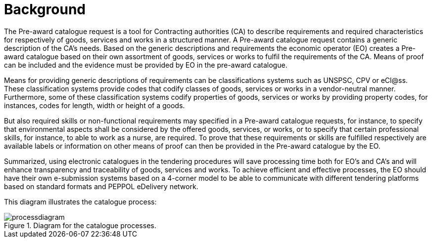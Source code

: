 
= Background

The Pre-award catalogue request is a tool for Contracting authorities (CA) to describe requirements and required characteristics for respectively of goods, services and works in a structured manner. A Pre-award catalogue request contains a generic description of the CA's needs. Based on the generic descriptions and requirements the economic operator (EO) creates a Pre-award catalogue based on their own assortment of goods, services or works to fulfil the requirements of the CA. Means of proof can be included and the evidence must be provided by EO in the pre-award catalogue.

Means for providing generic descriptions of requirements can be classifications systems such as UNSPSC, CPV or eCl@ss. These classification systems provide codes that codify classes of goods, services or works in a vendor-neutral manner. Furthermore, some of these classification systems codify properties of goods, services or works by providing property codes, for instances, codes for length, width or height of a goods.

But also required skills or non-functional requirements may specified in a Pre-award catalogue requests, for instance, to specify that environmental aspects shall be considered by the offered goods, services, or works, or to specify that certain professional skills, for instance, to able to work as a nurse, are required. To prove that these requirements or skills are fulfilled respectively are available labels or information on other means of proof can then be provided in the Pre-award catalogue by the EO.

Summarized, using electronic catalogues in the tendering procedures will save processing time both for EO's and CA's and will enhance transparency and traceability of goods, services and works. To achieve efficient and effective processes, the EO should have their own e-submission systems based on a 4-corner model to be able to communicate with different tendering platforms based on standard formats and PEPPOL eDelivery network.

This diagram illustrates the catalogue process:

.Diagram for the catalogue processes.
image::images/processdiagram.png[align="center"]
